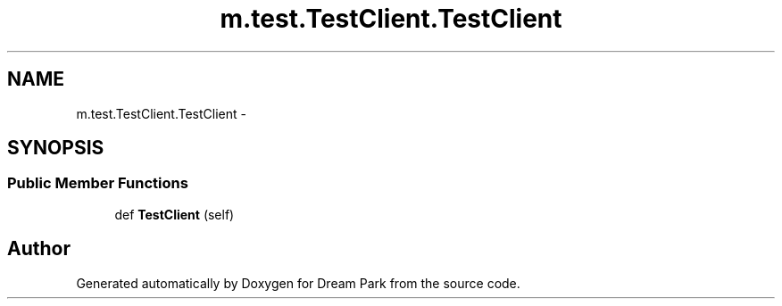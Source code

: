 .TH "m.test.TestClient.TestClient" 3 "Thu Feb 5 2015" "Version 0.1" "Dream Park" \" -*- nroff -*-
.ad l
.nh
.SH NAME
m.test.TestClient.TestClient \- 
.SH SYNOPSIS
.br
.PP
.SS "Public Member Functions"

.in +1c
.ti -1c
.RI "def \fBTestClient\fP (self)"
.br
.in -1c

.SH "Author"
.PP 
Generated automatically by Doxygen for Dream Park from the source code\&.
